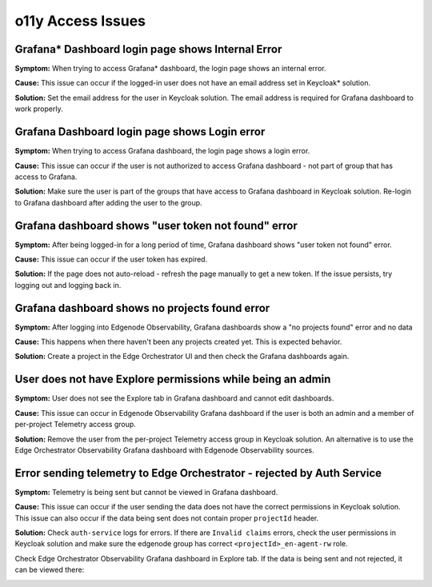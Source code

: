 ==================
o11y Access Issues
==================

Grafana\* Dashboard login page shows Internal Error
===================================================

**Symptom:**
When trying to access Grafana\* dashboard, the login page shows an internal error.

.. image:: ./images/o11y/observability-grafana-user-has-no-email.png

**Cause:**
This issue can occur if the logged-in user does not have an email address set in Keycloak\* solution.

**Solution:**
Set the email address for the user in Keycloak solution. The email address
is required for Grafana dashboard to work properly.

Grafana Dashboard login page shows Login error
==============================================

**Symptom:**
When trying to access Grafana dashboard, the login page shows a login error.

.. image:: ./images/o11y/observability-grafana-login-error.png

**Cause:**
This issue can occur if the user is not authorized to access
Grafana dashboard - not part of group that has access to Grafana.

**Solution:**
Make sure the user is part of the groups that have access to Grafana dashboard in Keycloak solution.
Re-login to Grafana dashboard after adding the user to the group.

Grafana dashboard shows "user token not found" error
=======================================================

**Symptom:**
After being logged-in for a long period of time, Grafana dashboard shows "user token not found" error.

**Cause:**
This issue can occur if the user token has expired.

**Solution:**
If the page does not auto-reload - refresh the page manually to get a new token.
If the issue persists, try logging out and logging back in.

Grafana dashboard shows no projects found error
=================================================

**Symptom:**
After logging into Edgenode Observability, Grafana dashboards show a "no projects found"
error and no data

.. image:: ./images/o11y/observability-grafana-no-projects.png

**Cause:**
This happens when there haven't been any projects created yet.
This is expected behavior.

**Solution:**
Create a project in the Edge Orchestrator UI and then check the Grafana dashboards again.

User does not have Explore permissions while being an admin
===========================================================

**Symptom:**
User does not see the Explore tab in Grafana dashboard and cannot edit dashboards.

**Cause:**
This issue can occur in Edgenode Observability Grafana dashboard if the user
is both an admin and a member of per-project Telemetry access group.

**Solution:**
Remove the user from the per-project Telemetry access group in Keycloak solution.
An alternative is to use the Edge Orchestrator Observability Grafana dashboard with Edgenode Observability
sources.

Error sending telemetry to Edge Orchestrator - rejected by Auth Service
========================================================================

**Symptom:**
Telemetry is being sent but cannot be viewed in Grafana dashboard.

**Cause:**
This issue can occur if the user sending the data does not have
the correct permissions in Keycloak solution.
This issue can also occur if the data being sent does not contain proper ``projectId`` header.

**Solution:**
Check ``auth-service`` logs for errors. If there are ``Invalid claims`` errors,
check the user permissions in Keycloak solution and make sure the edgenode group has
correct ``<projectId>_en-agent-rw`` role.

Check Edge Orchestrator Observability Grafana dashboard in Explore tab.
If the data is being sent and not rejected, it can be viewed there:

.. image:: ./images/o11y/observability-explore-edgenode-system.png
